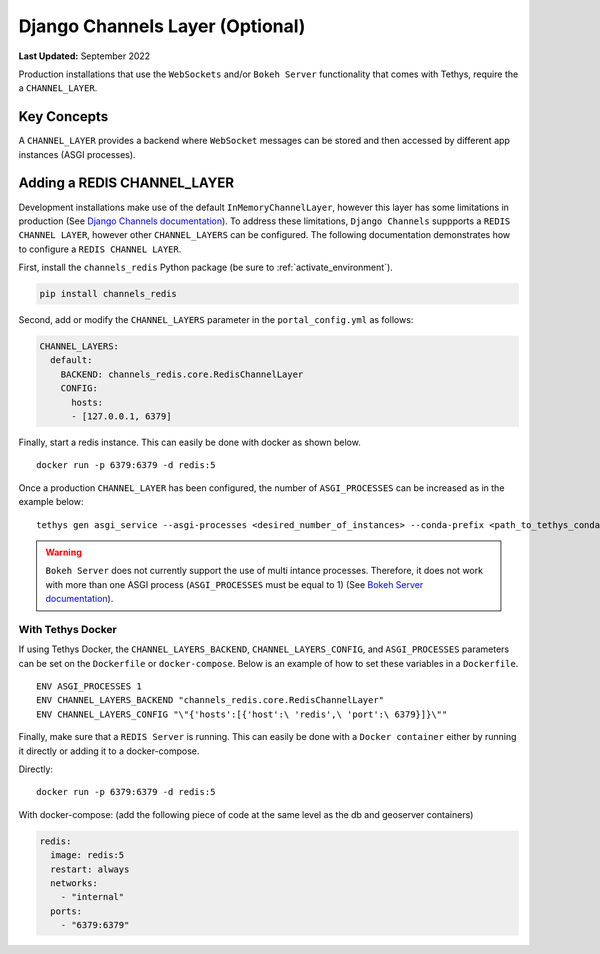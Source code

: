 .. _production_channels_config:

********************************
Django Channels Layer (Optional)
********************************

**Last Updated:** September 2022

Production installations that use the ``WebSockets`` and/or ``Bokeh Server`` functionality that comes with Tethys, require the a ``CHANNEL_LAYER``.

Key Concepts
============
A ``CHANNEL_LAYER`` provides a backend where ``WebSocket`` messages can be stored and then accessed by  different app instances (ASGI processes).

Adding a REDIS CHANNEL_LAYER
============================
Development installations make use of the default ``InMemoryChannelLayer``, however this layer has some limitations in production (See `Django Channels documentation <https://channels.readthedocs.io/en/latest/topics/channel_layers.html#in-memory-channel-layer>`_). To address these limitations, ``Django Channels`` suppports a ``REDIS CHANNEL LAYER``, however other ``CHANNEL_LAYERS`` can be configured. The following documentation demonstrates how to configure a ``REDIS CHANNEL LAYER``.

First, install the ``channels_redis`` Python package (be sure to :ref:`activate_environment`).

.. code-block:: bash

    pip install channels_redis

Second, add or modify the ``CHANNEL_LAYERS`` parameter in the ``portal_config.yml`` as follows:

.. code-block:: yaml

    CHANNEL_LAYERS:
      default:
        BACKEND: channels_redis.core.RedisChannelLayer
        CONFIG:
          hosts:
          - [127.0.0.1, 6379]

Finally, start a redis instance. This can easily be done with docker as shown below.

::

    docker run -p 6379:6379 -d redis:5

Once a production ``CHANNEL_LAYER`` has been configured, the number of ``ASGI_PROCESSES`` can be increased as in the example below:

::

    tethys gen asgi_service --asgi-processes <desired_number_of_instances> --conda-prefix <path_to_tethys_conda_environment>

.. warning::

    ``Bokeh Server`` does not currently support the use of multi intance processes. Therefore, it does not work with more than one ASGI process (``ASGI_PROCESSES`` must be equal to 1) (See `Bokeh Server documentation <https://docs.bokeh.org/en/latest/docs/reference/server/server.html#bokeh.server.server.Server>`_).


With Tethys Docker
------------------

If using Tethys Docker, the ``CHANNEL_LAYERS_BACKEND``, ``CHANNEL_LAYERS_CONFIG``, and ``ASGI_PROCESSES`` parameters can be set on the ``Dockerfile`` or ``docker-compose``. Below is an example of how to set these variables in a ``Dockerfile``.

::

    ENV ASGI_PROCESSES 1
    ENV CHANNEL_LAYERS_BACKEND "channels_redis.core.RedisChannelLayer"
    ENV CHANNEL_LAYERS_CONFIG "\"{'hosts':[{'host':\ 'redis',\ 'port':\ 6379}]}\""

Finally, make sure that a ``REDIS Server`` is running. This can easily be done with a ``Docker container`` either by running it directly or adding it to a docker-compose.

Directly:

::

    docker run -p 6379:6379 -d redis:5

With docker-compose: (add the following piece of code at the same level as the db and  geoserver containers)

.. code-block:: yaml

    redis:
      image: redis:5
      restart: always
      networks:
        - "internal"
      ports:
        - "6379:6379"
